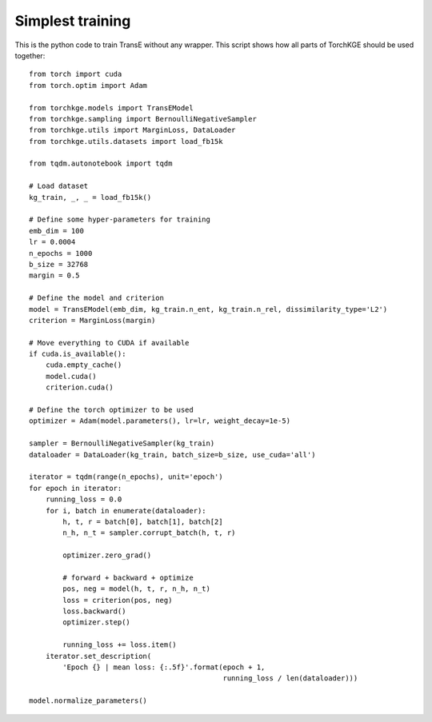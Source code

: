 =================
Simplest training
=================

This is the python code to train TransE without any wrapper. This script shows how all parts of TorchKGE should be used
together::

    from torch import cuda
    from torch.optim import Adam

    from torchkge.models import TransEModel
    from torchkge.sampling import BernoulliNegativeSampler
    from torchkge.utils import MarginLoss, DataLoader
    from torchkge.utils.datasets import load_fb15k

    from tqdm.autonotebook import tqdm

    # Load dataset
    kg_train, _, _ = load_fb15k()

    # Define some hyper-parameters for training
    emb_dim = 100
    lr = 0.0004
    n_epochs = 1000
    b_size = 32768
    margin = 0.5

    # Define the model and criterion
    model = TransEModel(emb_dim, kg_train.n_ent, kg_train.n_rel, dissimilarity_type='L2')
    criterion = MarginLoss(margin)

    # Move everything to CUDA if available
    if cuda.is_available():
        cuda.empty_cache()
        model.cuda()
        criterion.cuda()

    # Define the torch optimizer to be used
    optimizer = Adam(model.parameters(), lr=lr, weight_decay=1e-5)

    sampler = BernoulliNegativeSampler(kg_train)
    dataloader = DataLoader(kg_train, batch_size=b_size, use_cuda='all')

    iterator = tqdm(range(n_epochs), unit='epoch')
    for epoch in iterator:
        running_loss = 0.0
        for i, batch in enumerate(dataloader):
            h, t, r = batch[0], batch[1], batch[2]
            n_h, n_t = sampler.corrupt_batch(h, t, r)

            optimizer.zero_grad()

            # forward + backward + optimize
            pos, neg = model(h, t, r, n_h, n_t)
            loss = criterion(pos, neg)
            loss.backward()
            optimizer.step()

            running_loss += loss.item()
        iterator.set_description(
            'Epoch {} | mean loss: {:.5f}'.format(epoch + 1,
                                                  running_loss / len(dataloader)))

    model.normalize_parameters()

